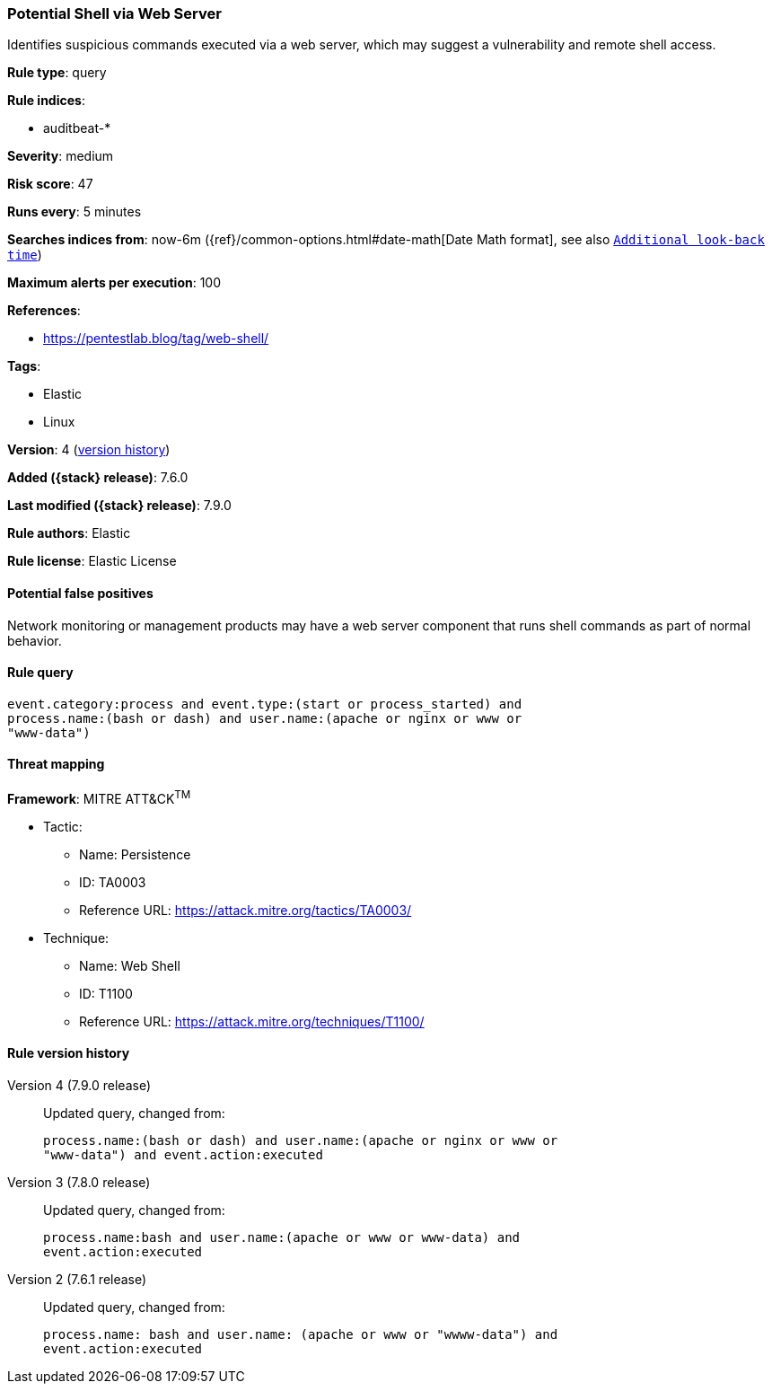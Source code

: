 [[potential-shell-via-web-server]]
=== Potential Shell via Web Server

Identifies suspicious commands executed via a web server, which may suggest a
vulnerability and remote shell access.

*Rule type*: query

*Rule indices*:

* auditbeat-*

*Severity*: medium

*Risk score*: 47

*Runs every*: 5 minutes

*Searches indices from*: now-6m ({ref}/common-options.html#date-math[Date Math format], see also <<rule-schedule, `Additional look-back time`>>)

*Maximum alerts per execution*: 100

*References*:

* https://pentestlab.blog/tag/web-shell/

*Tags*:

* Elastic
* Linux

*Version*: 4 (<<potential-shell-via-web-server-history, version history>>)

*Added ({stack} release)*: 7.6.0

*Last modified ({stack} release)*: 7.9.0

*Rule authors*: Elastic

*Rule license*: Elastic License

==== Potential false positives

Network monitoring or management products may have a web server component that runs shell commands as part of normal behavior.

==== Rule query


[source,js]
----------------------------------
event.category:process and event.type:(start or process_started) and
process.name:(bash or dash) and user.name:(apache or nginx or www or
"www-data")
----------------------------------

==== Threat mapping

*Framework*: MITRE ATT&CK^TM^

* Tactic:
** Name: Persistence
** ID: TA0003
** Reference URL: https://attack.mitre.org/tactics/TA0003/
* Technique:
** Name: Web Shell
** ID: T1100
** Reference URL: https://attack.mitre.org/techniques/T1100/

[[potential-shell-via-web-server-history]]
==== Rule version history

Version 4 (7.9.0 release)::
Updated query, changed from:
+
[source, js]
----------------------------------
process.name:(bash or dash) and user.name:(apache or nginx or www or
"www-data") and event.action:executed
----------------------------------

Version 3 (7.8.0 release)::
Updated query, changed from:
+
[source, js]
----------------------------------
process.name:bash and user.name:(apache or www or www-data) and
event.action:executed
----------------------------------

Version 2 (7.6.1 release)::
Updated query, changed from:
+
[source, js]
----------------------------------
process.name: bash and user.name: (apache or www or "wwww-data") and
event.action:executed
----------------------------------

